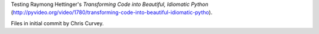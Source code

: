 Testing Raymong Hettinger's *Transforming Code into Beautiful, Idiomatic Python* (http://pyvideo.org/video/1780/transforming-code-into-beautiful-idiomatic-pytho).

Files in initial commit by Chris Curvey.
